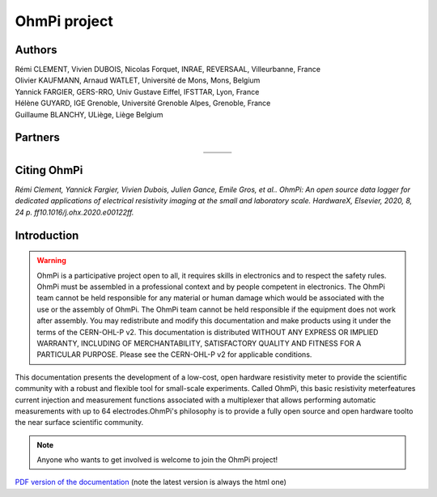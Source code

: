 *************** 
OhmPi project 
***************

    .. image:: ../img/logo/ohmpi/LOGO_OHMPI.png
        :width: 550 px
        :align: center
        :height: 350 px
        :alt: Logo OhmPi

Authors 
********
| Rémi CLEMENT, Vivien DUBOIS, Nicolas Forquet, INRAE, REVERSAAL, Villeurbanne, France
| Olivier KAUFMANN, Arnaud WATLET, Université de Mons, Mons, Belgium
| Yannick FARGIER, GERS-RRO, Univ Gustave Eiffel, IFSTTAR, Lyon, France
| Hélène GUYARD, IGE Grenoble, Université Grenoble Alpes, Grenoble, France
| Guillaume BLANCHY, ULiège, Liège Belgium


Partners
********

.. table::
   :align: center
  
   +-------------------------------------------------------+---------------------------------------------------------+---------------------------------------------------+
   |   .. image:: ../img/logo/partners/logo_inrae.jpg      |  .. image:: ../img/logo/partners/logo_univ_gustave.png  |   .. image:: ../img/logo/partners/logo_uliege.png |
   +-------------------------------------------------------+---------------------------------------------------------+---------------------------------------------------+
   |   .. image:: ../img/logo/partners/logo_univ_mons.png  |  .. image:: ../img/logo/partners/ige.png                |                                                   |              
   +-------------------------------------------------------+---------------------------------------------------------+---------------------------------------------------+
   
  

Citing OhmPi 
************


*Rémi Clement, Yannick Fargier, Vivien Dubois, Julien Gance, Emile Gros, et al.. OhmPi: An open*
*source data logger for dedicated applications of electrical resistivity imaging at the small and laboratory*
*scale. HardwareX, Elsevier, 2020, 8, 24 p. ff10.1016/j.ohx.2020.e00122ff.*

   
Introduction 
************

.. warning::
    OhmPi is a participative project open to all, it requires skills in electronics and to respect the safety rules. 
    OhmPi must be assembled in a professional context and by people competent in electronics. The OhmPi team cannot be
    held responsible for any material or human damage which would be associated with the use or the assembly of OhmPi. 
    The OhmPi team cannot be held responsible if the equipment does not work after assembly. You may redistribute and 
    modify this documentation and make products using it under the terms of the CERN-OHL-P v2. This documentation is 
    distributed WITHOUT ANY EXPRESS OR IMPLIED WARRANTY, INCLUDING OF MERCHANTABILITY, SATISFACTORY QUALITY AND FITNESS
    FOR A PARTICULAR PURPOSE. Please see the CERN-OHL-P v2 for applicable conditions.





This documentation presents the development of a low-cost, open hardware \ 
resistivity meter to provide the scientific community with a robust \
and flexible tool for small-scale experiments. Called OhmPi, this basic resistivity meter\
features current injection and measurement functions associated with a multiplexer \
that allows performing automatic measurements with up to 64 electrodes.\
OhmPi's philosophy is to provide a fully open source and open hardware tool\
to the near surface scientific community.
 

.. note:: 
   Anyone who wants to get involved is welcome to join the OhmPi project!

`PDF version of the documentation <../_static/ohmpi.pdf>`_ (note the latest version is always the html one)
